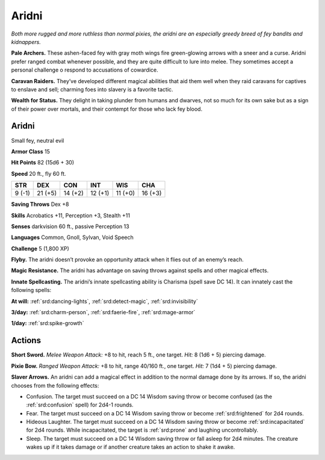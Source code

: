 
.. _tob:aridni:

Aridni
------

*Both more rugged and more ruthless than normal pixies, the aridni
are an especially greedy breed of fey bandits and kidnappers.*

**Pale Archers.** These ashen-faced fey with gray moth wings
fire green-glowing arrows with a sneer and a curse. Aridni prefer
ranged combat whenever possible, and they are quite difficult to
lure into melee. They sometimes accept a personal challenge o
respond to accusations of cowardice.

**Caravan Raiders.** They’ve developed different magical
abilities that aid them well when they raid caravans for captives
to enslave and sell; charming foes into slavery is a favorite tactic.

**Wealth for Status.** They delight in taking plunder from
humans and dwarves, not so much for its own sake but as a sign
of their power over mortals, and their contempt for those who
lack fey blood.

Aridni
~~~~~~

Small fey, neutral evil

**Armor Class** 15

**Hit Points** 82 (15d6 + 30)

**Speed** 20 ft., fly 60 ft.

+-----------+-----------+-----------+-----------+-----------+-----------+
| STR       | DEX       | CON       | INT       | WIS       | CHA       |
+===========+===========+===========+===========+===========+===========+
| 9 (-1)    | 21 (+5)   | 14 (+2)   | 12 (+1)   | 11 (+0)   | 16 (+3)   |
+-----------+-----------+-----------+-----------+-----------+-----------+

**Saving Throws** Dex +8

**Skills** Acrobatics +11, Perception +3, Stealth +11

**Senses** darkvision 60 ft., passive Perception 13

**Languages** Common, Gnoll, Sylvan, Void Speech

**Challenge** 5 (1,800 XP)

**Flyby.** The aridni doesn’t provoke an opportunity attack when it
flies out of an enemy’s reach.

**Magic Resistance.** The aridni has advantage on saving throws
against spells and other magical effects.

**Innate Spellcasting.** The aridni’s innate spellcasting
ability is Charisma (spell save DC 14). It can
innately cast the following spells:

**At will:** :ref:`srd:dancing-lights`, :ref:`srd:detect-magic`, :ref:`srd:invisibility`

**3/day:** :ref:`srd:charm-person`, :ref:`srd:faerie-fire`, :ref:`srd:mage-armor`

**1/day:** :ref:`srd:spike-growth`

Actions
~~~~~~~

**Short Sword.** *Melee Weapon Attack:* +8 to hit, reach 5 ft., one
target. *Hit:* 8 (1d6 + 5) piercing damage.

**Pixie Bow.** *Ranged Weapon Attack:* +8 to hit, range 40/160 ft.,
one target. *Hit:* 7 (1d4 + 5) piercing damage.

**Slaver Arrows.** An aridni can add a magical effect in addition
to the normal damage done by its arrows. If so, the aridni
chooses from the following effects:

* Confusion. The target must succeed on a DC 14 Wisdom
  saving throw or become confused (as the :ref:`srd:confusion` spell) for 2d4-1
  rounds.
* Fear. The target must succeed on a DC 14 Wisdom saving
  throw or become :ref:`srd:frightened` for 2d4 rounds.
* Hideous Laughter. The target must succeed on a DC 14
  Wisdom saving throw or become :ref:`srd:incapacitated` for 2d4
  rounds. While incapacitated, the target is :ref:`srd:prone` and
  laughing uncontrollably.
* Sleep. The target must succeed on a DC 14 Wisdom saving
  throw or fall asleep for 2d4 minutes. The creature wakes up
  if it takes damage or if another creature takes an action to
  shake it awake.
